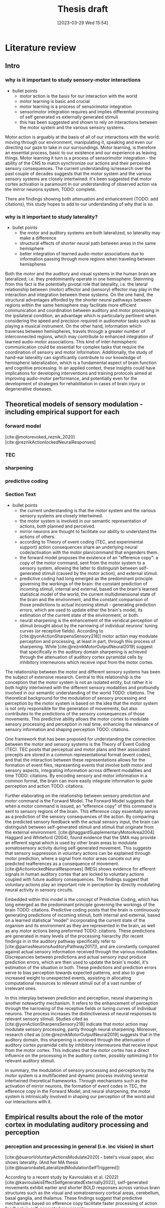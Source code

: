 #+title: Thesis draft
#+date:       [2023-03-29 Wed 15:54]
#+filetags:   :thesis:
#+identifier: 20230329T155402

* Literature review
** Intro
*** why is it important to study sensory-motor interactions
+ bullet points
    * motor action is the basis for our interaction with the world
    * motor learning is basic and crucial
    * motor learning is a process of sensorimotor integration
    * sensorimotor integration requires and implies differential processing of self generated vs externally generated stimuli
    * this has been suggested and shown to rely on interactions between the motor system and the various sensory systems.

Motor action is arguably at the basis of all of our interactions with the world: moving through our environment, manipulating it, speaking and even our directing our gaze to take in our surroundings. Motor learning, is therefore an essential process, basic to our existence and our experience as leaving things. Motor learning it turn is a process of sensorimotor integration - the ability of the CNS to match synchronize our actions and their perceived sensory consequences.
The current understanding is/research over the past couple of decades suggests that the motor system and the various sensory systems are closely intertwined: it's been suggested that motor cortex activation is paramount in our understanding of observed action via the mirror neurons system, TODO: complete.

There are findings showing both attenuation and enhancement (TODO: add citations), this study hopes to add to our understanding of why that is so.

*** why is it important to study laterality?
+ bullet points
    * the motor and auditory systems are both lateralized, so laterality may make a difference
    * structural effects of shorter neural path between areas in the same hemisphere
    * better integration of learned audio-motor associations due to information passing through more regions when traveling between hemispheres

Both the motor and the auditory and visual systems in the human brain are lateralized; i.e. they predominantly operate in one hemisphere. Stemming from this fact is the potentially pivotal role that laterality, i.e. the lateral relationship between (motor) affector and (sensory) effector may play in the interaction and integration between these systems. On the one hand, the structural advantages afforded by the shorter neural pathways between regions within the same hemisphere may facilitate more efficient communication and coordination between auditory and motor processing in the ipsilateral condition, an advantage which is particularly pertinent when considering the speed and precision required in audiomotor tasks such as playing a musical instrument. On the other hand, information which traverses between hemispheres, travels through a greater number of interconnected regions, which may contribute to enhanced integration of learned audio-motor associations. This kind of inter-hemispheric communication could be essential for complex tasks that require the coordination of sensory and motor information. Additionally, the study of hand-ear laterality can significantly contribute to our knowledge of hemispheric lateralization, which is a fundamental aspect of brain function and cognitive processing.  In an applied context, these insights could have implications for developing interventions and training protocols aimed at improving audio-motor performance, and potentially even for the development of strategies for rehabilitation in cases of brain injury or degenerative diseases.

** Theoretical models of sensory modulation - including empirical support for each
*** forward model
[cite:@motorevoked_reznik_2020] [cite:@reznikActionlockedNeuralResponses]
*** TEC
*** sharpening
*** predictive coding
*** Section Text
+ bullet points
    * the current understanding is that the motor system and the various sensory systems are closely intertwined.
    * the motor system is involved in our semantic representation of actions, both planned and perceived.
    * mirror neurons are thought to facilitate our ability to understand the actions of others.
    * according to Theory of event coding (TEC, and experimental support) action consequences share an underlying neural code/activation with the motor plan/command that engenders them.
    * the forward model proposes the existence of an "efference copy": a copy of the motor command, sent from the motor system to a sensory system, allowing the latter to distinguish between self-generated stimuli (caused by the motor action), and external stimuli.
    * predictive coding had long emerged as the predominant principle governing the workings of the brain: the constant prediction of incoming stimuli, internal and external, based on the brain's learned statistical model of the world, the current multidimensional state of the brain and the environment, and the constant comparison of those predictions to actual incoming stimuli - generating prediction errors, which are used to update either the brain's model, its estimation of the current state of the environment, or both.
    * neural sharpening is the enhancement of the veridical perception of stimuli brought about by the narrowing of individual neurons' tuning curves (or receptive fields). According to [cite:@yonActionSharpensSensory218]] motor action may modulate perception and processing, at least in part, through this process of sharpening. While [cite:@reznikMotorOutputNeural2019] suggest that specifically in the auditory domain sharpening is achieved through the attenuation of auditory cortex pyramidal cells by inhibitory interneurons which receive input from the motor cortex.

The relationship between the motor and different sensory systems has been the subject of extensive research. Central to this relationship is the conception that the motor system is not an isolated entity, but rather it is both highly intertwined with the different sensory modalities and profoundly involved in our semantic understanding of the world TODO: citations. The theoretical background for the modulation of sensory processing and perception by the motor system is based on the idea that the motor system is not only responsible for the generation of movements, but also contributes to the predictions of the sensory consequences of those movements. This predictive ability allows the motor cortex to modulate sensory processing and perception in real time, enhancing the relevance of sensory information and shaping perception TODO: citations.

One framework that has been proposed for understanding the connection between the motor and sensory systems is the Theory of Event Coding (TEC). TEC posits that perceptual and motor plans and their associated precepts are stored in a common representational format (event codes), and that the interaction between these representations allows for the formation of event files, representing events that involve both motor and sensory aspects, integrating information across different modalities and time TODO: citations. By encoding sensory and motor information in a common format, the brain can more easily integrate information to guide perception and action TODO: citations.

Further elaborating on the relationship between sensory prediction and motor command is the Forward Model. The Forward Model suggests that when a motor command is issued, an “efference copy” of this command is sent to sensory regions of the brain. This efference copy essentially serves as a prediction of the sensory consequences of the action. By comparing the predicted sensory feedback with the actual sensory input, the brain can distinguish between self-generated stimuli and stimuli that originate from the external environment.
[cite:@haggardSupplementaryMotorArea2004]
Haggard and Whiteford (2004), found evidence that the SMA may provide an efferent signal which is used by other brain areas to modulate somatosensory activity during self-generated movement. This suggests that sensory suppression in voluntary actions can be explained through motor prediction, where a signal from motor areas cancels out any predicted reafferences as a consequence of movement.
[cite:@ActionlockedNeuralResponses] (MEG) shows evidence for efferent signals in human auditory cortex that are locked to voluntary actions coupled with future auditory consequences. The findings suggest that voluntary actions play an important role in perception by directly modulating neural activity in sensory circuits.

Embedded within this model is the concept of Predictive Coding, which has long emerged as the predominant principle governing the workings of the brain TODO: citations. Predictive coding posits that the brain is continuously generating predictions of incoming stimuli, both internal and external, based on a learned statistical "model" incorporating the current state of the organism and its environment as they are represented in the brain, as well as any motor actions being preformed TODO: citations. These predictions are generated in many levels of the processing hierarchy (for recent findings in in the auditory pathway specifically refer to [cite:@parrasNeuronsAuditoryPathway2017]), and are constantly compared against actual sensory information received through the various modalities. Discrepancies between predictions and actual sensory input produce prediction errors, which are then used to update the brain's model, it's estimation of the situation or both. These predictions and prediction errors serve to bias perception towards expected patterns, and also to give increased weight to unexpected events, assisting in allocating computational resources to relevant stimuli out of a vast number of irrelevant ones.

In this interplay between prediction and perception, neural sharpening is another noteworthy mechanism. It refers to the enhancement of perception through the narrowing of the receptive fields or tuning curves of individual neurons. The process increases the distinctiveness of neural responses to relevant sensory stimuli. Studies cited as [cite:@yonActionSharpensSensory218] indicate that motor action may modulate sensory processing, partly through neural sharpening. Moreover, research cited as [cite:@reznikMotorOutputNeural2019] suggests that in the auditory domain, this sharpening is achieved through the attenuation of auditory cortex pyramidal cells by inhibitory interneurons that receive input from the motor cortex. This indicates that the motor cortex has a direct influence on the processing in the auditory cortex, possibly optimizing it for relevant auditory stimuli.

In summary, the modulation of sensory processing and perception by the motor system is a multifaceted and dynamic process involving several intertwined theoretical frameworks. Through mechanisms such as the activation of mirror neurons, the formation of event codes in TEC, the efference copy in the Forward Model, and neural sharpening, the motor system is intrinsically involved in shaping our perception of the world and our interactions with it.

** Empirical results about the role of the motor cortex in modulating auditory processing and perception
*** perception and processing in general (i.e. inc vision) in short
[cite:@buaronVoluntaryActionsModulate2020] - batel's visual paper, also shows laterality. (And her MA thesis  [cite:@buaronbatelLateralizedModulationSelfTriggered])

According to a recent study by Kavroulakis et al. (2022) [cite:@kavroulakisEffectSelfgeneratedExternally2022], self-generated movements exhibit earlier and shorter BOLD responses across various brain structures such as the visual and somatosensory cortical areas, cerebellum, basal ganglia, and thalamus. These findings suggest that predictive mechanisms based on efference copy facilitate faster processing of action feedback in self-generated movements.

In [cite:@stennerEnhancedAlphaoscillationsVisual2014] the authors found that the amplitude of alpha-oscillations in the visual cortex increased before the onset of a visual stimulus when the identity and onset of the stimulus were controlled by participants' motor actions. This prestimulus enhancement of alpha amplitude was paralleled by psychophysical judgments of reduced contrast for the stimulus. The findings suggest that alpha-oscillations in the visual cortex preceding self-generated visual stimulation are a likely neurophysiological signature of motor-induced sensory anticipation and mediate sensory attenuation.

[cite:@actionassociated_csifcsk_2019]

*** auditory processing

Papers demonstrating attenuation:

From [cite:@schneiderHowMovementModulates2018] we have that the suppression of activation in the auditory cortex is heterogeneous - some areas show extensive suppression while others not so much. This implies that the source of the suppressing signal is cortical, rather than a general filter applied in  somewhere low level in the periphery.
From electrophysiological recordings it seems that the areas being suppressed are the non-core areas - the belt and the parabelt, and that A1 responds relatively the same for self- vs other-generated vocalizations. (Also from [cite:@schneiderHowMovementModulates2018])

[cite:@cortical_schneider_2018] presets an acoustic virtual reality device for mice, which creates an alternative sound associated with the mice' footsteps.  They show that with time, there is a selective attenuation of A1 activation specifiaclly in response to the frequency of the new footsteps' sound. In addition these acclimated mice have an increased ability to detect other (=non reafferent) sounds during their movement (showing an adaptive advantage to this attenuation)

[cite:@attenuation_rummell_2016] found that, in mice, there was an attenuation of auditory cortex activation caused by optogenetic activation of auditory thalamocortical connection - so completely bypassing the path from the ear to the thalamus! - supporting the idea that this attenuation is a top-down, cortical, affair.

TODO: go over these papers and add what's relevan[cite:@attenuation_rummell_2016;@selfinitiated_mifsud_2016;@actionassociated_csifcsk_2019;@hughesMechanismsIntentionalBinding2013;@haggardSupplementaryMotorArea2004] [cite:@motorinduced_aliu_2009;@horvathActionrelatedAuditoryERP2015;@cortical_schneider_2018;@cancelling_press_2023;@rousselPreactivationAccountSensory2013;@cerebellumlike_singla_2017;@vicarious_weiss_2012]

[cite:@reznikLateralizedEnhancementAuditory2014] found that there is a stronger response in the auditory cortex compared to when they hear the same sound produced by someone else.


[cite:@reznikPredictedSensoryConsequences2018b] The main results of this paper are that the readiness potential (RP) amplitude was significantly more negative in the motor+sound compared with motor-only conditions, indicating that information regarding expected auditory consequences is represented in the RP preceding voluntary action execution.

[cite:@reznikEnhancedAuditoryEvoked2015] This paper discusses the modifications of responses in the auditory cortex to self-generated sounds and the potential mechanisms behind these modifications.
They found stronger activation in the auditory cortex for self generated vs passive stimuli.
They also found that motor output from the supplementary motor area and left primary motor cortex may be responsible for the modifications in auditory cortex during perception of self-generated sounds.

[cite:@baessAttenuatedHumanAuditory2009] Compared specifically the low level auditory response (MLR, medium latency response, EEG) to self- vs externally generated stimuli, and found an attenuation of two ERP components. This supports the idea of suppression/modulation of low level processing by high-level top-down predictions.

[cite:@schneiderReflectionsActionSensory2020;@selfinitiated_mifsud_2016]

[cite:@vicarious_weiss_2012], similarly to [[denote:20230618T115907][Batel's EEG paper]], tease apart the effect of action from that of prediction (here - prediction based on another's action), and find that action in itself contributes to modulation.


To conclude, review the main high level ideas from daniel & roy's review in [cite:@reznikMotorOutputNeural2019].

*** auditory perception
[cite:@reznikLateralizedEnhancementAuditory2014]: lower (binaural) hearing threshold for self generated sounds

[cite:@reznikActionlockedNeuralResponses] found a condition dependent modulation of perception of self generated stimuli compared to otherwise identical sounds perceived in a passive manner: an increased perceptual salience of faint (or near threshold) sounds, and an attenuation of salient (or above threshold) sounds. [cite:@selfgeneration_paraskevoudi_2021] showed a similar effect of conditions on perceptual modulation.

From [cite:@schneiderHowMovementModulates2018] we have the the modulation of the auditory cortex is predictive, in the sense that the modulation is targeting a specific, predicted auditory consequence. We know this because when the sound characteristics of e.g. a produced vocalization are distorted, then the auditory cortex is excited instead of suppressed (marmosets), or suppressed to a lesser degree (humans).
The specific attributes of the auditory consequence which is predicted based on motor action are the ones being suppressed through modulation. In humans, the suppression of vocalizations targets the sound of the average utterance of a given word - the more different the utterance is from the average, the less its processing will be affected. Does this support the idea of sharpening ([[denote:20230621T152224][Neural sharpening]])? It implies that only a specific subset of neurons are affected - those whos tuning curves are aligned with the expected stimulus.
TODO: integrate more insights from [cite:@schneiderHowMovementModulates2018]

[cite:@satoActionObservationModulates2008] finds that there /is/ a perceptual modulation  caused by the prediction that other people's actions afford (cf [cite:@vicarious_weiss_2012]). (But compares it to no-prediction, so this just shows the effect of prediction on perception). His case was actually that the sense of agency doesn't rely on perceptual attenuation, since there is no difference in attenuation between self and other's actions. Not sure if this relevant.

** Results specifically about hand-ear laterality and its impact on auditory processing and perception
TODO: find more lateral auditory studies *not* from our lab


Several studies from our group demonstrated that the lateral configuration of the affector (e.g the hand producing the stimulus/sound) and the effector (the sense organ receiving it) is of significance. In most cases it seems that that residing in the same hemisphere imparts an advantage of sorts to the sensory-motor relationship.

For example, [cite:@buaronVoluntaryActionsModulate2020] has shown that it's possible to decode the active hand from the visual cortex, underscoring the significance of the lateral relationship between the motor and visual systems. The same study demonstrated a stronger neural modulation in the ipsilateral configuration (active motor cortex and stimulated visual field).

In the auditory domain, [cite:@reznikLateralizedEnhancementAuditory2014] found that there is a stronger response in subjects' auditory cortex to self-generated compared to externally generated sounds, and this enhancement was stronger in the auditory cortex ipsilateral to the active motor cortex. In addition, an increased sensitivity to self-generated sounds, expressed as a lower hearing threshold, was observed, and this effect was stronger when sounds were presented to the ear contralateral to the sound-producing hand, such that the active motor and auditory cortices were again ipsilateral.

[cite:@enhanced_reznik_2015] found that there is an enhancement of auditory cortex activity in the self-generated case, and that this signal enhancement was stronger in the auditory cortex which resided in the same hemisphere as the active motor cortex (contralateral to the active hand)

[cite:@mukamelHadarDeryPaper] (in prep) somewhat in contrast to the above, found that a contralateral hand-ear (and hence a contralateral motor- and auditory cortex) configuration differentially facilitated learning in an audio-motor task of learning a piano sequence in comparison to the ipsilateral condition.

** Research goals and hypotheses

* Methods
** Subjects
Thirty-three participants were recruited, all of them healthy, right handed (self-reported, Edinburgh Handedness Inventory),
and had normal or corrected to normal vision.
The study conformed to the guidelines that were approved by the ethical committee in Tel-Aviv University and the Helsinki Committee of the Sheba Medical Center. All participants provided written informed consent to participate in the study and were compensated for their time.
** fMRI Session
The aim of this session was to examine whether neural activations in auditory cortex, evoked by action-triggered auditory consequences, depend on the stimulus-triggering hand. To this end, participants triggered identical visual stimuli using either their right or left hand.

The fMRI session included one anatomical run and a total of eight functional runs: two motor-only runs, two auditory-only runs, and four audiomotor experimental runs.
Auditory-only runs were meant for localizing the auditory pathway, motor-only runs were meant for localizing the motor cortex and to examine the a-priory modulating effect of the motor cortex on the auditory system (i.e. In the absence of auditory stimuli), and the audiomotor runs were designed to examine the differential effect of triggering auditory stimuli using the right versus the left hand per ear (i.e. activating the sound with the contralateral vs ipsilateral hand with regards to the ear).

All functional runs were organized in a block design, and all consisted of 20 blocks with an 8s rest period before the first block and between each consecutive block pair. During the rest period participants were requested to fixate on a black cross in the middle of the screen, and block onset was cued by the cross' color changing to green. Before the color changed, either the letter "R" or the letter "L" were displayed for 1s, replacing the cross.
In the motor-only and the audiomotor conditions the appearance of the green cross was the cue for the participants to initiate a set of eight button presses with either their left or right thumbs, as indicated by the presented letter. Once eight button presses were completed, the screen's background flashed green as an indication to stop pressing. In the audiomotor condition each button press triggered a single monaural tone of a fixed 400ms duration, while in the motor-only condition button presses were unaccompanied by sound. In the auditory-only condition, participants were instructed to listen without pressing, while eight tones (identical to the ones in the audiomotor condition) were played to either their left or right ears, again terminating with the screen flashing green.

Participants always underwent the motor-only condition first, and the auditory-only condition second, in order to avoid creating an association between the motor action and its consequences that would affect brain activation during motor-only runs.

The order of right and left hand blocks in the motor-only and audiomotor conditions, and of right and left ear blocks in the auditory-only condition were randomized.
Within each audiomotor run the stimulated ear was kept constant while the active hand changed between blocks.
There were a total of 20 blocks per hand in the motor-only condition, and 20 blocks per ear in the auditory-only condition. In the audiomotor condition there were two runs per ear, totaling 40 blocks per ear, and 20 blocks per hand-ear combination.

Stimuli were presented on a 32" monitor and viewed by the participants through a mirror placed on the MRI head coil.

 In order to keep participants attentive, in case the wrong hand was used the screen flashed red, and they were requested to pay more attention at the end of the run.
 Blocks in which the wrong hand was used, or not all eight button presses were performed, or too many button presses were performed were excluded from the analysis.

** fMRI Data Acquisition TODO: verify pulse sequence parameters
 Functional imaging was performed on a Siemens Magnetom Prisma 3T Scanner (Siemens Healthcare)with a 64-channel head coil at the Tel-Aviv University Strauss Center for Computational Neuroimaging. In all functional scans, an interleaved multiband gradient-echo echo-planar pulse sequence was used. 66 slices were acquired for each volume, providing whole-brain coverage (slice thickness 2 mm; voxel size 2 mm isotropic; TR = 1000 ms; TE = 30 ms; flip angle = 82. ; field of view= 192 mm; acceleration factor = 2). For anatomical reference, a whole-brain high resolution T1-weighted scan (slice thickness 1 mm; voxel size 1 mm isotropic; TR = 1000 ms; TE = 2. 99 ms; flip angle = 7. ; field of view= 224 mm) was acquired for each participant.
